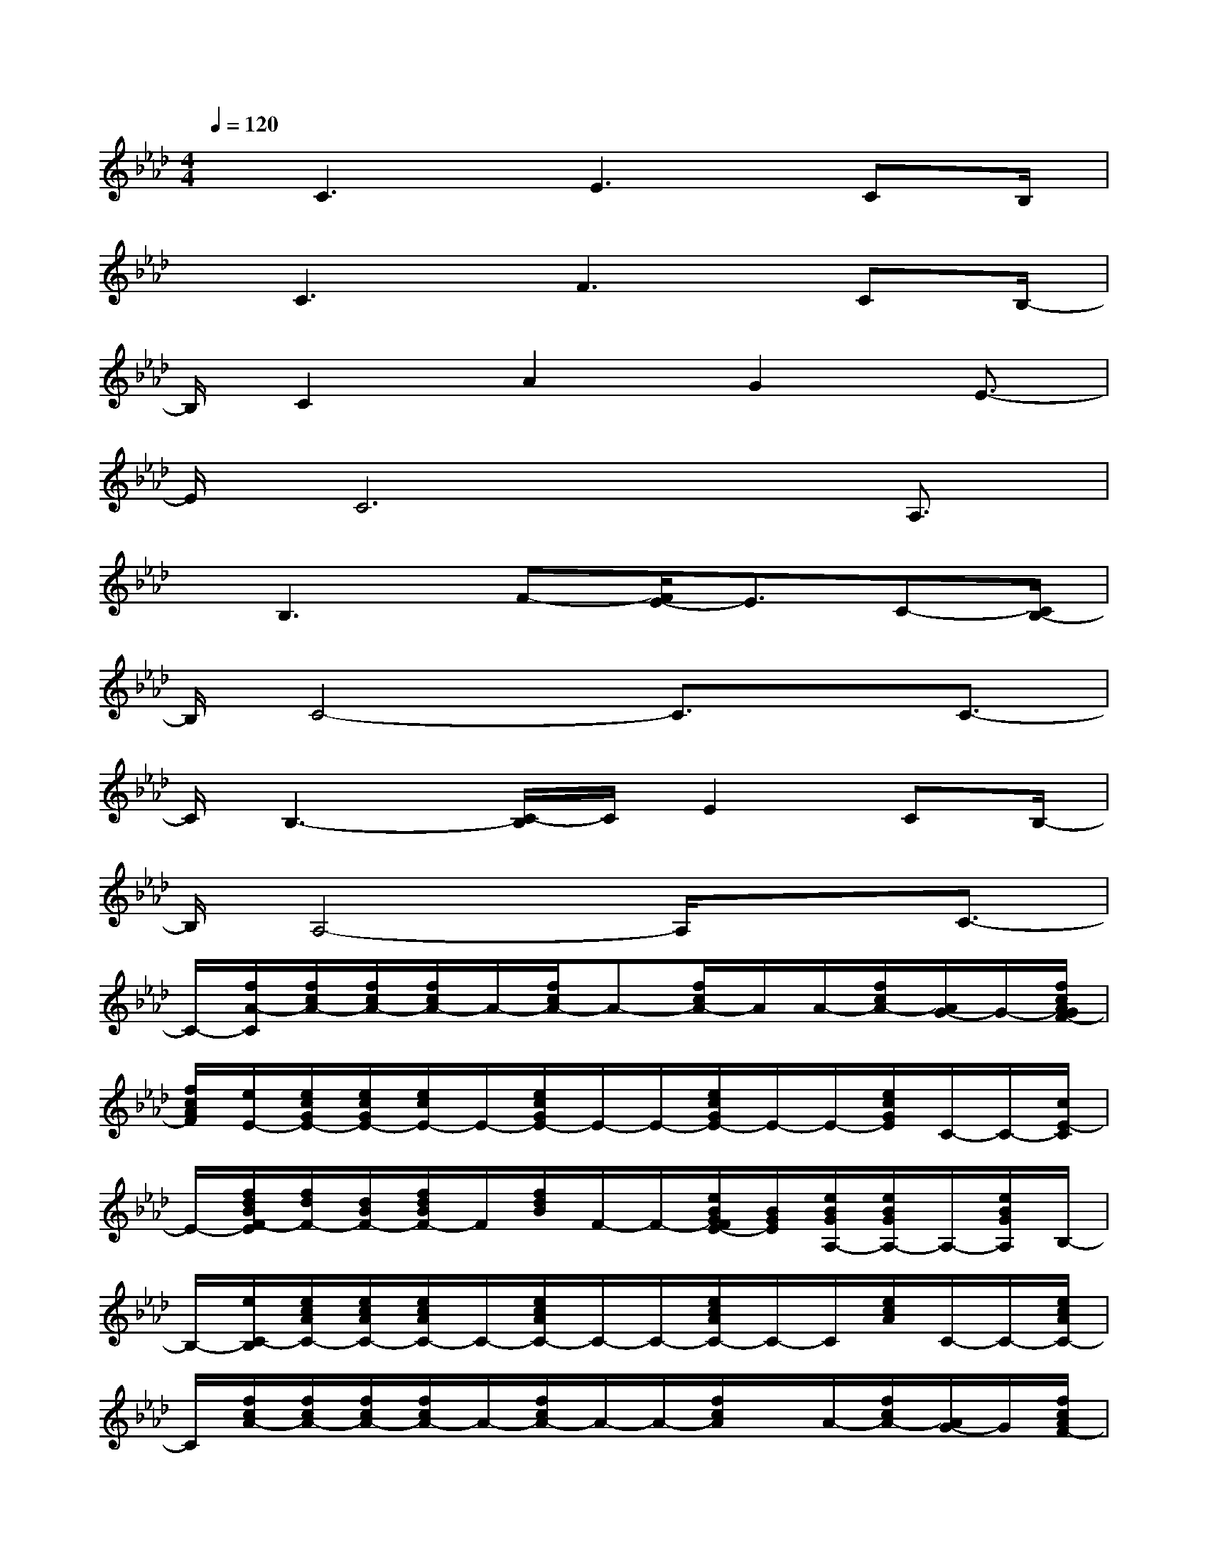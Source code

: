 X:1
T:
M:4/4
L:1/8
Q:1/4=120
K:Ab%4flats
V:1
x/2C3E2>C2B,/2|
x/2C3F3CB,/2-|
B,/2C2A2G2E3/2-|
E/2C6A,3/2|
x/2B,3F-[F/2E/2-]E3/2C-[C/2B,/2-]|
B,/2C4-C3/2x/2C3/2-|
C/2B,3-[C/2-B,/2]C/2E2CB,/2-|
B,/2A,4-A,/2x3/2C3/2-|
C/2-[f/2A/2-C/2][f/2c/2A/2-][f/2c/2A/2-][f/2c/2A/2-]A/2-[f/2c/2A/2-]A-[f/2c/2A/2-]A/2A/2-[f/2c/2A/2-][A/2G/2-]G/2-[f/2c/2A/2G/2F/2-]|
[f/2c/2A/2F/2][e/2E/2-][e/2c/2G/2E/2-][e/2c/2G/2E/2-][e/2c/2E/2-]E/2-[e/2c/2G/2E/2-]E/2-E/2-[e/2c/2G/2E/2-]E/2-E/2-[e/2c/2G/2E/2]C/2-C/2-[c/2E/2-C/2]|
E/2-[f/2d/2B/2F/2-E/2][f/2d/2F/2-][d/2B/2F/2-][f/2d/2B/2F/2-]F/2[f/2d/2B/2]F/2-F/2-[e/2B/2G/2F/2E/2-][B/2G/2E/2][e/2B/2G/2A,/2-][e/2B/2G/2A,/2-]A,/2-[e/2B/2G/2A,/2]B,/2-|
B,/2-[e/2C/2-B,/2][e/2c/2A/2C/2-][e/2c/2A/2C/2-][e/2c/2A/2C/2-]C/2-[e/2c/2A/2C/2-]C/2-C/2-[e/2c/2A/2C/2-]C/2-C/2[e/2c/2A/2]C/2-C/2-[e/2c/2A/2C/2-]|
C/2[f/2c/2A/2-][f/2c/2A/2-][f/2c/2A/2-][f/2c/2A/2-]A/2-[f/2c/2A/2-]A/2-A/2-[f/2c/2A/2]x/2A/2-[f/2c/2A/2-][A/2G/2-]G/2[f/2c/2A/2F/2-]|
F/2[e/2c/2G/2E/2-][e/2c/2G/2E/2-][e/2c/2G/2E/2-][e/2c/2G/2E/2-]E/2-[e/2c/2G/2E/2-]E/2-E/2-[e/2c/2G/2E/2-]E/2-E/2[e/2c/2G/2]E/2x/2[e/2c/2G/2E/2]|
x/2[f/2d/2A/2F/2-][f/2d/2A/2F/2-][f/2d/2A/2F/2-][f/2d/2A/2F/2-]F/2[f/2d/2A/2]F/2-F/2[f/2d/2A/2-]A/2-A/2-[f/2d/2A/2]F/2-F/2-[f/2d/2A/2F/2]|
x/2[=e/2c/2-G/2][=e/2c/2-G/2][=e/2c/2-][=e/2c/2-G/2]c/2-[=e/2c/2-G/2]c/2-c/2-[=e/2c/2G/2]x/2c2-[c/2B/2-]